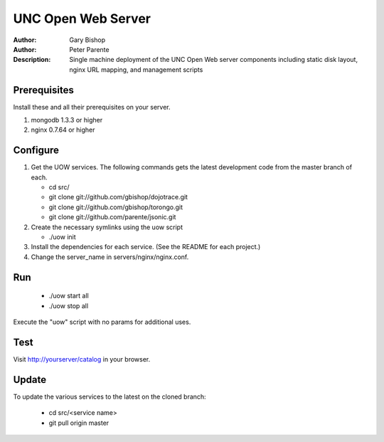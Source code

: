 ===================
UNC Open Web Server
===================

:Author: Gary Bishop
:Author: Peter Parente
:Description: Single machine deployment of the UNC Open Web server components including static disk layout, nginx URL mapping, and management scripts

Prerequisites
=============

Install these and all their prerequisites on your server.

1. mongodb 1.3.3 or higher
2. nginx 0.7.64 or higher

Configure
=========

1. Get the UOW services. The following commands gets the latest development code from the master branch of each.

   * cd src/
   * git clone git://github.com/gbishop/dojotrace.git
   * git clone git://github.com/gbishop/torongo.git
   * git clone git://github.com/parente/jsonic.git

2. Create the necessary symlinks using the uow script

   * ./uow init

3. Install the dependencies for each service. (See the README for each project.)
4. Change the server_name in servers/nginx/nginx.conf.

Run
===

   * ./uow start all
   * ./uow stop all

Execute the "uow" script with no params for additional uses.

Test
====

Visit http://yourserver/catalog in your browser.

Update
======

To update the various services to the latest on the cloned branch:

   * cd src/<service name>
   * git pull origin master
